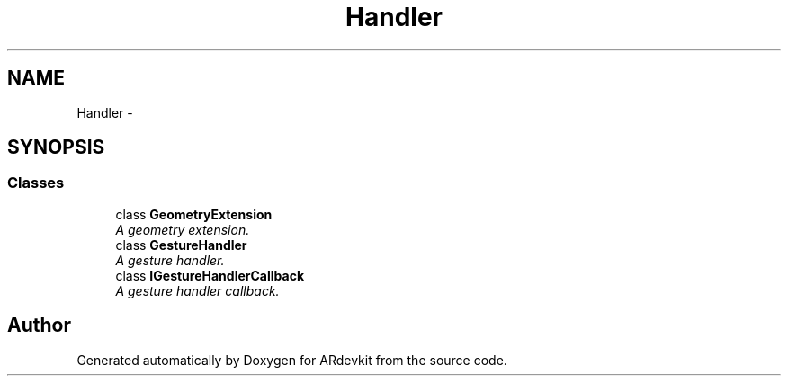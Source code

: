 .TH "Handler" 3 "Wed Dec 18 2013" "Version 0.1" "ARdevkit" \" -*- nroff -*-
.ad l
.nh
.SH NAME
Handler \- 
.SH SYNOPSIS
.br
.PP
.SS "Classes"

.in +1c
.ti -1c
.RI "class \fBGeometryExtension\fP"
.br
.RI "\fIA geometry extension\&. \fP"
.ti -1c
.RI "class \fBGestureHandler\fP"
.br
.RI "\fIA gesture handler\&. \fP"
.ti -1c
.RI "class \fBIGestureHandlerCallback\fP"
.br
.RI "\fIA gesture handler callback\&. \fP"
.in -1c
.SH "Author"
.PP 
Generated automatically by Doxygen for ARdevkit from the source code\&.
